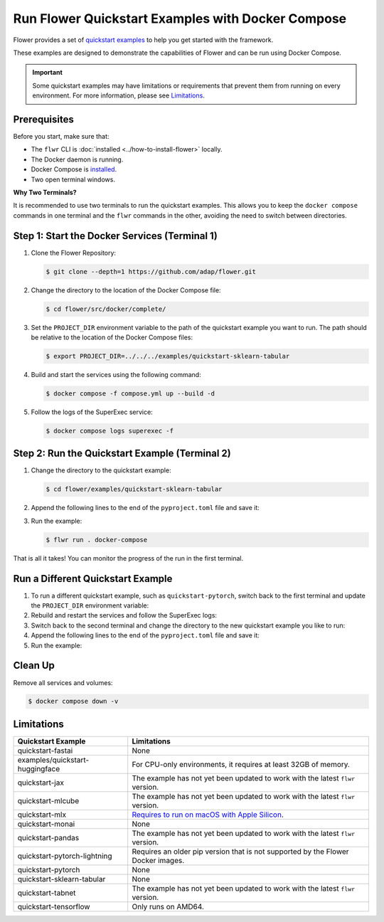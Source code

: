 Run Flower Quickstart Examples with Docker Compose
==================================================

Flower provides a set of `quickstart examples <https://github.com/adap/flower/tree/main/examples>`_
to help you get started with the framework.

These examples are designed to demonstrate the capabilities of Flower and can be run
using Docker Compose.

.. important::

   Some quickstart examples may have limitations or requirements that prevent them from running
   on every environment. For more information, please see `Limitations`_.

Prerequisites
-------------

Before you start, make sure that:

- The ``flwr`` CLI is :doc:`installed <../how-to-install-flower>` locally.
- The Docker daemon is running.
- Docker Compose is `installed <https://docs.docker.com/compose/install/>`_.
- Two open terminal windows.

**Why Two Terminals?**

It is recommended to use two terminals to run the quickstart examples. This allows you to keep the
``docker compose`` commands in one terminal and the ``flwr`` commands in the other, avoiding the
need to switch between directories.

Step 1: Start the Docker Services (Terminal 1)
----------------------------------------------

#. Clone the Flower Repository:

   .. code-block:: bash

      $ git clone --depth=1 https://github.com/adap/flower.git


#. Change the directory to the location of the Docker Compose file:

   .. code-block:: bash

      $ cd flower/src/docker/complete/

#. Set the ``PROJECT_DIR`` environment variable to the path of the quickstart example you want to
   run. The path should be relative to the location of the Docker Compose files:

   .. code-block:: bash

      $ export PROJECT_DIR=../../../examples/quickstart-sklearn-tabular

#. Build and start the services using the following command:

   .. code-block:: bash

      $ docker compose -f compose.yml up --build -d

#. Follow the logs of the SuperExec service:

   .. code-block:: bash

      $ docker compose logs superexec -f

Step 2: Run the Quickstart Example (Terminal 2)
-----------------------------------------------

#. Change the directory to the quickstart example:

   .. code-block:: bash

      $ cd flower/examples/quickstart-sklearn-tabular

#. Append the following lines to the end of the ``pyproject.toml`` file and save it:

   .. code-block:: toml
      :caption: pyproject.toml

      [tool.flwr.federations.docker-compose]
      address  =  "127.0.0.1:9093"
      insecure  = true

#. Run the example:

   .. code-block:: bash

      $ flwr run . docker-compose

That is all it takes! You can monitor the progress of the run in the first terminal.

Run a Different Quickstart Example
----------------------------------

#. To run a different quickstart example, such as ``quickstart-pytorch``, switch back to the first
   terminal and update the ``PROJECT_DIR`` environment variable:

   .. code-block:: bash
      :caption: Terminal 1

      $ export PROJECT_DIR=../../../examples/quickstart-pytorch

#. Rebuild and restart the services and follow the SuperExec logs:

   .. code-block:: bash
      :caption: Terminal 1

      $ docker compose -f compose.yml up --build -d --force-recreate
      $ docker compose logs superexec -f

#. Switch back to the second terminal and change the directory to the new quickstart
   example you like to run:

   .. code-block:: bash
      :caption: Terminal 2

      $ cd ../quickstart-pytorch

#. Append the following lines to the end of the ``pyproject.toml`` file and save it:

   .. code-block:: toml
      :caption: pyproject.toml

      [tool.flwr.federations.docker-compose]
      address  =  "127.0.0.1:9093"
      insecure  = true

#. Run the example:

   .. code-block:: bash
      :caption: Terminal 2

      $ flwr run . docker-compose

Clean Up
--------

Remove all services and volumes:

.. code-block:: bash

   $ docker compose down -v

Limitations
----------

.. list-table::
   :header-rows: 1

   * - Quickstart Example
     - Limitations
   * - quickstart-fastai
     - None
   * - examples/quickstart-huggingface
     - For CPU-only environments, it requires at least 32GB of memory.
   * - quickstart-jax
     - The example has not yet been updated to work with the latest ``flwr`` version.
   * - quickstart-mlcube
     - The example has not yet been updated to work with the latest ``flwr`` version.
   * - quickstart-mlx
     - `Requires to run on macOS with Apple Silicon <https://ml-explore.github.io/mlx/build/html/install.html#python-installation>`_.
   * - quickstart-monai
     - None
   * - quickstart-pandas
     - The example has not yet been updated to work with the latest ``flwr`` version.
   * - quickstart-pytorch-lightning
     - Requires an older pip version that is not supported by the Flower Docker images.
   * - quickstart-pytorch
     - None
   * - quickstart-sklearn-tabular
     - None
   * - quickstart-tabnet
     - The example has not yet been updated to work with the latest ``flwr`` version.
   * - quickstart-tensorflow
     - Only runs on AMD64.
